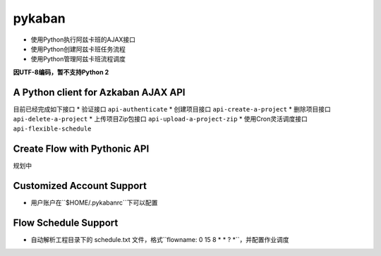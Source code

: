 pykaban
========================================
* 使用Python执行阿兹卡班的AJAX接口
* 使用Python创建阿兹卡班任务流程
* 使用Python管理阿兹卡班流程调度


**因UTF-8编码，暂不支持Python 2**


A Python client for Azkaban AJAX API
----------------------------------------
目前已经完成如下接口
* 验证接口 ``api-authenticate``
* 创建项目接口 ``api-create-a-project``
* 删除项目接口 ``api-delete-a-project``
* 上传项目Zip包接口 ``api-upload-a-project-zip``
* 使用Cron灵活调度接口 ``api-flexible-schedule``

Create Flow with Pythonic API
----------------------------------------
规划中

Customized Account Support
----------------------------------------
* 用户账户在``$HOME/.pykabanrc``下可以配置

Flow Schedule Support
----------------------------------------
* 自动解析工程目录下的 schedule.txt 文件，格式``flowname: 0 15 8 * * ? *``，并配置作业调度
